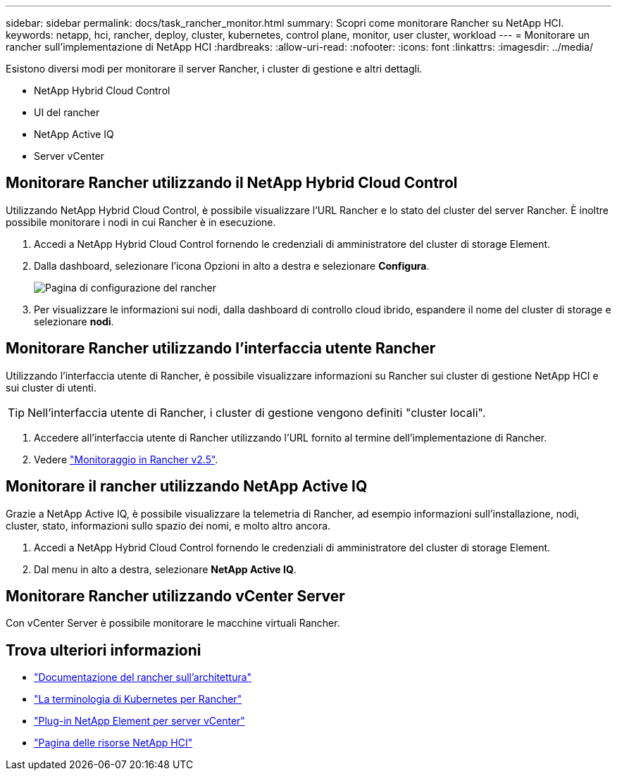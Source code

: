 ---
sidebar: sidebar 
permalink: docs/task_rancher_monitor.html 
summary: Scopri come monitorare Rancher su NetApp HCI. 
keywords: netapp, hci, rancher, deploy, cluster, kubernetes, control plane, monitor, user cluster, workload 
---
= Monitorare un rancher sull'implementazione di NetApp HCI
:hardbreaks:
:allow-uri-read: 
:nofooter: 
:icons: font
:linkattrs: 
:imagesdir: ../media/


[role="lead"]
Esistono diversi modi per monitorare il server Rancher, i cluster di gestione e altri dettagli.

* NetApp Hybrid Cloud Control
* UI del rancher
* NetApp Active IQ
* Server vCenter




== Monitorare Rancher utilizzando il NetApp Hybrid Cloud Control

Utilizzando NetApp Hybrid Cloud Control, è possibile visualizzare l'URL Rancher e lo stato del cluster del server Rancher. È inoltre possibile monitorare i nodi in cui Rancher è in esecuzione.

. Accedi a NetApp Hybrid Cloud Control fornendo le credenziali di amministratore del cluster di storage Element.
. Dalla dashboard, selezionare l'icona Opzioni in alto a destra e selezionare *Configura*.
+
image::hcc_configure.png[Pagina di configurazione del rancher]

. Per visualizzare le informazioni sui nodi, dalla dashboard di controllo cloud ibrido, espandere il nome del cluster di storage e selezionare *nodi*.




== Monitorare Rancher utilizzando l'interfaccia utente Rancher

Utilizzando l'interfaccia utente di Rancher, è possibile visualizzare informazioni su Rancher sui cluster di gestione NetApp HCI e sui cluster di utenti.


TIP: Nell'interfaccia utente di Rancher, i cluster di gestione vengono definiti "cluster locali".

. Accedere all'interfaccia utente di Rancher utilizzando l'URL fornito al termine dell'implementazione di Rancher.
. Vedere https://rancher.com/docs/rancher/v2.x/en/monitoring-alerting/v2.5/["Monitoraggio in Rancher v2.5"^].




== Monitorare il rancher utilizzando NetApp Active IQ

Grazie a NetApp Active IQ, è possibile visualizzare la telemetria di Rancher, ad esempio informazioni sull'installazione, nodi, cluster, stato, informazioni sullo spazio dei nomi, e molto altro ancora.

. Accedi a NetApp Hybrid Cloud Control fornendo le credenziali di amministratore del cluster di storage Element.
. Dal menu in alto a destra, selezionare *NetApp Active IQ*.




== Monitorare Rancher utilizzando vCenter Server

Con vCenter Server è possibile monitorare le macchine virtuali Rancher.

[discrete]
== Trova ulteriori informazioni

* https://rancher.com/docs/rancher/v2.x/en/overview/architecture/["Documentazione del rancher sull'architettura"^]
* https://rancher.com/docs/rancher/v2.x/en/overview/concepts/["La terminologia di Kubernetes per Rancher"^]
* https://docs.netapp.com/us-en/vcp/index.html["Plug-in NetApp Element per server vCenter"^]
* https://www.netapp.com/us/documentation/hci.aspx["Pagina delle risorse NetApp HCI"^]

